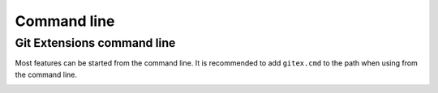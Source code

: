 Command line
============

Git Extensions command line
---------------------------

Most features can be started from the command line. It is recommended to add ``gitex.cmd`` to the path 
when using from the command line.

.. image:: /images/command_line_usage.png

.. image:: /images/command_line.png
